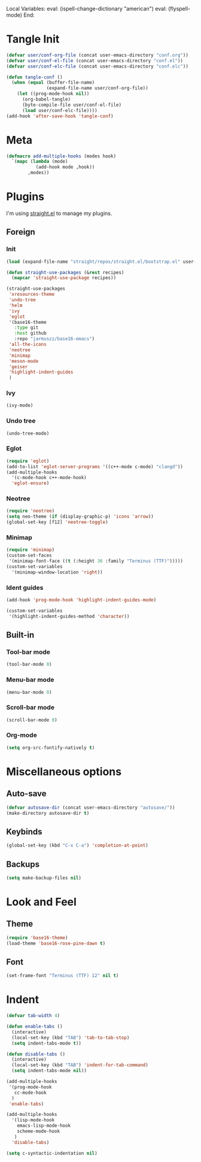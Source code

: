 Local Variables:
eval: (ispell-change-dictionary "american")
eval: (flyspell-mode)
End:

#+PROPERTY: header-args :tangle conf.el

* Tangle Init
#+begin_src emacs-lisp
(defvar user/conf-org-file (concat user-emacs-directory "conf.org"))
(defvar user/conf-el-file (concat user-emacs-directory "conf.el"))
(defvar user/conf-elc-file (concat user-emacs-directory "conf.elc"))

(defun tangle-conf ()
  (when (equal (buffer-file-name)
               (expand-file-name user/conf-org-file))
    (let ((prog-mode-hook nil))
      (org-babel-tangle)
      (byte-compile-file user/conf-el-file)
      (load user/conf-elc-file))))
(add-hook 'after-save-hook 'tangle-conf)
#+end_src

* Meta
#+begin_src emacs-lisp
(defmacro add-multiple-hooks (modes hook)
  `(mapc (lambda (mode)
           (add-hook mode ,hook))
        ,modes))
#+end_src

* Plugins
I'm using [[https://github.com/raxod502/straight.el][straight.el]] to manage my plugins.
** Foreign
*** Init
#+begin_src emacs-lisp
(load (expand-file-name "straight/repos/straight.el/bootstrap.el" user-emacs-directory)  nil 'nomessage)

(defun straight-use-packages (&rest recipes)
  (mapcar 'straight-use-package recipes))

(straight-use-packages
 'xresources-theme
 'undo-tree
 'helm
 'ivy
 'eglot
 '(base16-theme
   :type git
   :host github
   :repo "jarmuszz/base16-emacs")
 'all-the-icons
 'neotree
 'minimap
 'meson-mode
 'geiser
 'highlight-indent-guides
 )
#+end_src
*** Ivy
#+begin_src emacs-lisp
(ivy-mode)
#+end_src

*** Undo tree
#+begin_src emacs-lisp
(undo-tree-mode)
#+end_src

*** Eglot
#+begin_src emacs-lisp
(require 'eglot)
(add-to-list 'eglot-server-programs '((c++-mode c-mode) "clangd"))
(add-multiple-hooks
  '(c-mode-hook c++-mode-hook)
  'eglot-ensure)
#+end_src

*** Neotree
#+begin_src emacs-lisp
(require 'neotree)
(setq neo-theme (if (display-graphic-p) 'icons 'arrow))
(global-set-key [f12] 'neotree-toggle)
#+end_src
*** Minimap
#+begin_src emacs-lisp
(require 'minimap)
(custom-set-faces
 '(minimap-font-face ((t (:height 36 :family "Terminus (TTF)")))))
(custom-set-variables
  '(minimap-window-location 'right))
#+end_src
*** Ident guides
#+begin_src emacs-lisp
(add-hook 'prog-mode-hook 'highlight-indent-guides-mode)

(custom-set-variables
 '(highlight-indent-guides-method 'character))
#+end_src
** Built-in
*** Tool-bar mode
#+begin_src emacs-lisp
(tool-bar-mode 0)
#+end_src

*** Menu-bar mode
#+begin_src emacs-lisp
(menu-bar-mode 0)
#+end_src

*** Scroll-bar mode
#+begin_src emacs-lisp
(scroll-bar-mode 0)
#+end_src

*** Org-mode
#+begin_src emacs-lisp
(setq org-src-fontify-natively t)
#+end_src
* Miscellaneous options
** Auto-save
#+begin_src emacs-lisp
(defvar autosave-dir (concat user-emacs-directory "autosave/"))
(make-directory autosave-dir t)
#+end_src
** Keybinds
#+begin_src emacs-lisp
(global-set-key (kbd "C-x C-a") 'completion-at-point)
#+end_src
** Backups
#+begin_src emacs-lisp
(setq make-backup-files nil)
#+end_src
* Look and Feel
** Theme
#+begin_src emacs-lisp
(require 'base16-theme)
(load-theme 'base16-rose-pine-dawn t)
#+end_src
** Font
#+begin_src emacs-lisp
(set-frame-font "Terminus (TTF) 12" nil t)
#+end_src
* Indent
#+begin_src emacs-lisp
(defvar tab-width 4)

(defun enable-tabs ()
  (interactive)
  (local-set-key (kbd "TAB") 'tab-to-tab-stop)
  (setq indent-tabs-mode t))

(defun disable-tabs ()
  (interactive)
  (local-set-key (kbd "TAB") 'indent-for-tab-command)
  (setq indent-tabs-mode nil))

(add-multiple-hooks
 '(prog-mode-hook
   cc-mode-hook
  )
 'enable-tabs)

(add-multiple-hooks
  '(lisp-mode-hook
    emacs-lisp-mode-hook
    scheme-mode-hook
   )
  'disable-tabs)

(setq c-syntactic-indentation nil)
#+end_src
